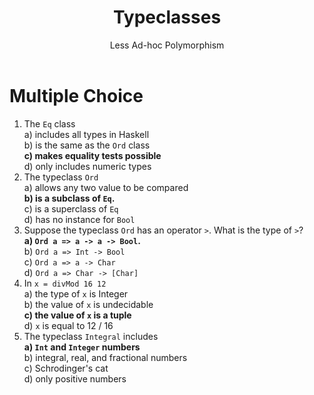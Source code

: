 #+TITLE: Typeclasses
#+SUBTITLE: Less Ad-hoc Polymorphism

* Multiple Choice

1. The ~Eq~ class \\
   a) includes all types in Haskell \\
   b) is the same as the ~Ord~ class \\
   *c) makes equality tests possible* \\
   d) only includes numeric types \\

2. The typeclass ~Ord~ \\
   a) allows any two value to be compared \\
   *b) is a subclass of ~Eq~.* \\
   c) is a superclass of ~Eq~ \\
   d) has no instance for ~Bool~ \\

3. Suppose the typeclass ~Ord~ has an operator ~>~. What is the type of ~>~? \\
   *a) ~Ord a => a -> a -> Bool~.* \\
   b) ~Ord a => Int -> Bool~ \\
   c) ~Ord a => a -> Char~ \\
   d) ~Ord a => Char -> [Char]~ \\

4. In ~x = divMod 16 12~ \\
   a) the type of ~x~ is Integer \\
   b) the value of ~x~ is undecidable \\
   *c) the value of ~x~ is a tuple* \\
   d) ~x~ is equal to 12 / 16 \\

5. The typeclass ~Integral~ includes \\
   *a) ~Int~ and ~Integer~ numbers* \\
   b) integral, real, and fractional numbers \\
   c) Schrodinger's cat \\
   d) only positive numbers \\
